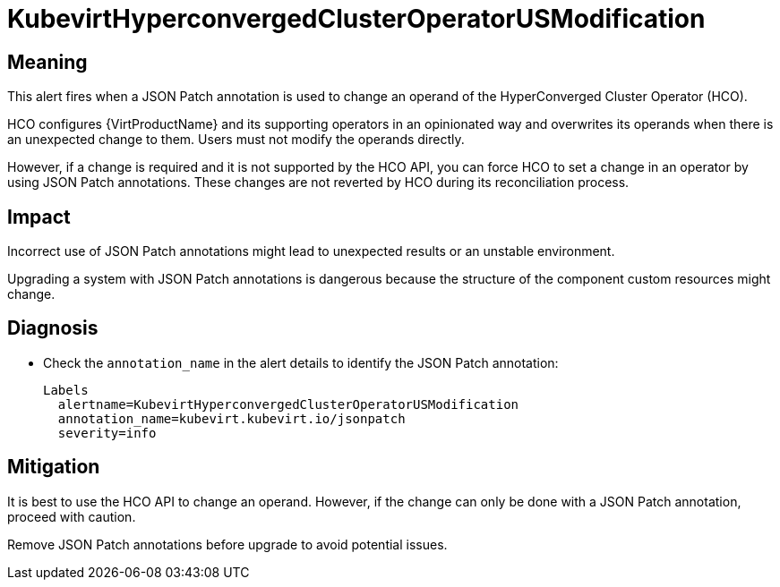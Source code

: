 // Do not edit this module. It is generated with a script.
// Do not reuse this module. The anchor IDs do not contain a context statement.
// Module included in the following assemblies:
//
// * virt/support/virt-runbooks.adoc

:_mod-docs-content-type: REFERENCE
[id="virt-runbook-KubevirtHyperconvergedClusterOperatorUSModification"]
= KubevirtHyperconvergedClusterOperatorUSModification

[discrete]
[id="meaning-kubevirthyperconvergedclusteroperatorusmodification"]
== Meaning

This alert fires when a JSON Patch annotation is used to change an operand
of the HyperConverged Cluster Operator (HCO).

HCO configures {VirtProductName} and its supporting operators in
an opinionated way and overwrites its operands when there is an unexpected
change to them. Users must not modify the operands directly.

However, if a change is required and it is not supported by the HCO API,
you can force HCO to set a change in an operator by using JSON Patch annotations.
These changes are not reverted by HCO during its reconciliation process.

[discrete]
[id="impact-kubevirthyperconvergedclusteroperatorusmodification"]
== Impact

Incorrect use of JSON Patch annotations might lead to unexpected results
or an unstable environment.

Upgrading a system with JSON Patch annotations is dangerous because the
structure of the component custom resources might change.

[discrete]
[id="diagnosis-kubevirthyperconvergedclusteroperatorusmodification"]
== Diagnosis

* Check the `annotation_name` in the alert details to identify the JSON
Patch annotation:
+
[source,text]
----
Labels
  alertname=KubevirtHyperconvergedClusterOperatorUSModification
  annotation_name=kubevirt.kubevirt.io/jsonpatch
  severity=info
----

[discrete]
[id="mitigation-kubevirthyperconvergedclusteroperatorusmodification"]
== Mitigation

It is best to use the HCO API to change an operand. However, if the change
can only be done with a JSON Patch annotation, proceed with caution.

Remove JSON Patch annotations before upgrade to avoid potential issues.
